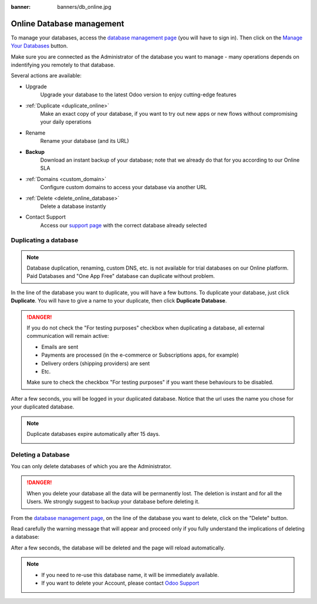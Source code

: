 :banner: banners/db_online.jpg


.. _db_online:

==========================
Online Database management
==========================

To manage your databases, access the `database management page <https://www.odoo.com/my/databases>`__
(you will have to sign in). Then click on the
`Manage Your Databases <https://www.odoo.com/my/databases/manage>`__ button.

.. image:: media/databases.png
    :align: center

Make sure you are connected as the Administrator of the database you
want to manage - many operations depends on indentifying you remotely to that database.

Several actions are available:

.. image:: media/db_buttons.png
    :align: center

* Upgrade
    Upgrade your database to the latest Odoo version to enjoy cutting-edge features
* :ref:`Duplicate <duplicate_online>`
    Make an exact copy of your database, if you want
    to try out new apps or new flows without compromising
    your daily operations
* Rename
    Rename your database (and its URL)
* **Backup**
    Download an instant backup of your database; note that we
    already do that for you according to our Online SLA
* :ref:`Domains <custom_domain>`
    Configure custom domains to access your
    database via another URL
* :ref:`Delete <delete_online_database>`
    Delete a database instantly
* Contact Support
    Access our `support page <https://www.odoo.com/help>`__
    with the correct database already selected


.. _duplicate_online:

Duplicating a database
======================

.. note:: Database duplication, renaming, custom DNS, etc. is not available
    for trial databases on our Online platform. Paid Databases and "One App Free"
    database can duplicate without problem.


In the line of the database you want to duplicate, you will have a few
buttons. To duplicate your database, just click **Duplicate**. You will
have to give a name to your duplicate, then click **Duplicate Database**.

.. image:: media/db_duplicate.png
    :align: center

.. danger:: If you do not check the "For testing purposes" checkbox when
  duplicating a database, all external communication will remain active:

  * Emails are sent

  * Payments are processed (in the e-commerce or Subscriptions apps, for example)

  * Delivery orders (shipping providers) are sent

  * Etc.

  Make sure to check the checkbox "For testing purposes" if you want these
  behaviours to be disabled.

After a few seconds, you will be logged in your duplicated database.
Notice that the url uses the name you chose for your duplicated
database.

.. note :: Duplicate databases expire automatically after 15 days.

    .. image:: media/dup_expires.png
        :align: center

.. _delete_online_database:

Deleting a Database
===================

You can only delete databases of which you are the Administrator.

.. danger:: When you delete your database all the data will be permanently lost.
    The deletion is instant and for all the Users. We strongly suggest to backup
    your database before deleting it.


From the `database management page <https://www.odoo.com/my/databases>`__,
on the line of the database you want to delete, click on the "Delete" button.

.. image:: media/delete_button.png
    :align: center


Read carefully the warning message that will appear and proceed only if you
fully understand the implications of deleting a database:

.. image:: media/delete_warning.png
    :align: center

After a few seconds, the database will be deleted and the page will
reload automatically.

.. note::
    * If you need to re-use this database name, it will be immediately available.

    * If you want to delete your Account, please contact `Odoo Support <https://www.odoo.com/help>`__
